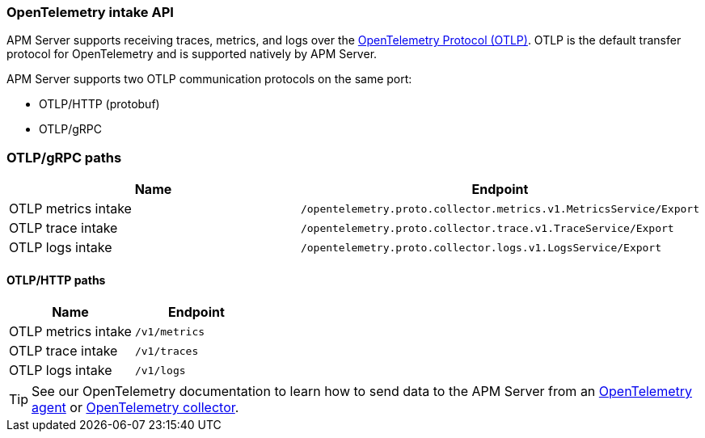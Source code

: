 [[apm-api-otlp]]
=== OpenTelemetry intake API

APM Server supports receiving traces, metrics, and logs over the
https://opentelemetry.io/docs/specs/otlp/[OpenTelemetry Protocol (OTLP)].
OTLP is the default transfer protocol for OpenTelemetry and is supported natively by APM Server.

APM Server supports two OTLP communication protocols on the same port:

* OTLP/HTTP (protobuf)
* OTLP/gRPC

[discrete]
=== OTLP/gRPC paths

[options="header"]
|====
|Name |Endpoint
|OTLP metrics intake |`/opentelemetry.proto.collector.metrics.v1.MetricsService/Export`
|OTLP trace intake |`/opentelemetry.proto.collector.trace.v1.TraceService/Export`
|OTLP logs intake |`/opentelemetry.proto.collector.logs.v1.LogsService/Export`
|====

[discrete]
==== OTLP/HTTP paths

[options="header"]
|====
|Name |Endpoint
|OTLP metrics intake |`/v1/metrics`
|OTLP trace intake |`/v1/traces`
|OTLP logs intake |`/v1/logs`
|====

TIP: See our OpenTelemetry documentation to learn how to send data to the APM Server from an
<<apm-instrument-apps-otel,OpenTelemetry agent>> or
<<apm-connect-open-telemetry-collector,OpenTelemetry collector>>.
